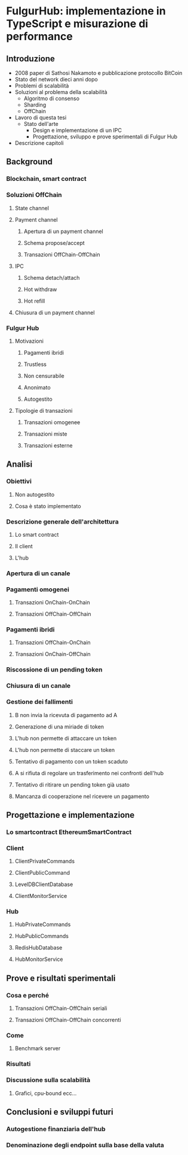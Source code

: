 * FulgurHub: implementazione in TypeScript e misurazione di performance
** Introduzione
- 2008 paper di Sathosi Nakamoto e pubblicazione protocollo BitCoin
- Stato del network dieci anni dopo
- Problemi di scalabilità
- Soluzioni al problema della scalabilità
	- Algoritmo di consenso
	- Sharding
	- OffChain
- Lavoro di questa tesi
  - Stato dell'arte
	- Design e implementazione di un IPC
	- Progettazione, sviluppo e prove sperimentali di Fulgur Hub
- Descrizione capitoli
  
** Background
*** Blockchain, smart contract
*** Soluzioni OffChain
**** State channel
**** Payment channel
***** Apertura di un payment channel
***** Schema propose/accept
***** Transazioni OffChain-OffChain
**** IPC
***** Schema detach/attach
***** Hot withdraw
***** Hot refill
**** Chiusura di un payment channel
*** Fulgur Hub
**** Motivazioni
***** Pagamenti ibridi
***** Trustless
***** Non censurabile
***** Anonimato
***** Autogestito
**** Tipologie di transazioni
***** Transazioni omogenee
***** Transazioni miste
***** Transazioni esterne

** Analisi
*** Obiettivi
**** Non autogestito
**** Cosa è stato implementato
*** Descrizione generale dell'architettura
**** Lo smart contract
**** Il client
**** L'hub
*** Apertura di un canale
*** Pagamenti omogenei
**** Transazioni OnChain-OnChain
**** Transazioni OffChain-OffChain
*** Pagamenti ibridi
**** Transazioni OffChain-OnChain
**** Transazioni OnChain-OffChain
*** Riscossione di un pending token
*** Chiusura di un canale
*** Gestione dei fallimenti
**** B non invia la ricevuta di pagamento ad A
**** Generazione di una miriade di token
**** L'hub non permette di attaccare un token
**** L'hub non permette di staccare un token
**** Tentativo di pagamento con un token scaduto
**** A si rifiuta di regolare un trasferimento nei confronti dell'hub
**** Tentativo di ritirare un pending token già usato
**** Mancanza di cooperazione nel ricevere un pagamento

** Progettazione e implementazione
*** Lo smartcontract EthereumSmartContract
*** Client
**** ClientPrivateCommands
**** ClientPublicCommand
**** LevelDBClientDatabase
**** ClientMonitorService
*** Hub
**** HubPrivateCommands
**** HubPublicCommands
**** RedisHubDatabase
**** HubMonitorService

** Prove e risultati sperimentali
*** Cosa e perché
**** Transazioni OffChain-OffChain seriali
**** Transazioni OffChain-OffChain concorrenti
*** Come
**** Benchmark server
*** Risultati
*** Discussione sulla scalabilità
**** Grafici, cpu-bound ecc...
** Conclusioni e sviluppi futuri
*** Autogestione finanziaria dell'hub
*** Denominazione degli endpoint sulla base della valuta

